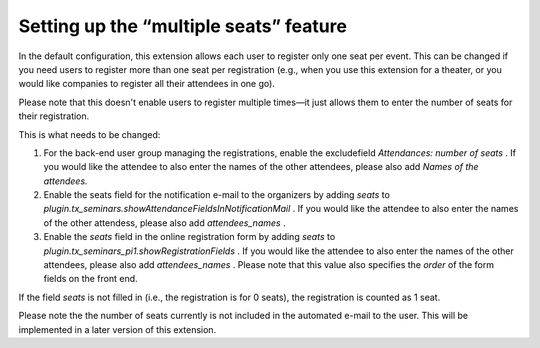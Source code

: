 .. ==================================================
.. FOR YOUR INFORMATION
.. --------------------------------------------------
.. -*- coding: utf-8 -*- with BOM.

.. ==================================================
.. DEFINE SOME TEXTROLES
.. --------------------------------------------------
.. role::   underline
.. role::   typoscript(code)
.. role::   ts(typoscript)
   :class:  typoscript
.. role::   php(code)


Setting up the “multiple seats” feature
^^^^^^^^^^^^^^^^^^^^^^^^^^^^^^^^^^^^^^^

In the default configuration, this extension allows each user to
register only one seat per event. This can be changed if you need
users to register more than one seat per registration (e.g., when you
use this extension for a theater, or you would like companies to
register all their attendees in one go).

Please note that this doesn't enable users to register multiple
times—it just allows them to enter the number of seats for their
registration.

This is what needs to be changed:

#. For the back-end user group managing the registrations, enable the
   excludefield *Attendances: number of seats* . If you would like the
   attendee to also enter the names of the other attendees, please also
   add *Names of the attendees.*

#. Enable the seats field for the notification e-mail to the organizers
   by adding *seats* to
   *plugin.tx\_seminars.showAttendanceFieldsInNotificationMail* . If you
   would like the attendee to also enter the names of the other
   attendess, please also add *attendees\_names* .

#. Enable the *seats* field in the online registration form by adding
   *seats* to *plugin.tx\_seminars\_pi1.showRegistrationFields* . If you
   would like the attendee to also enter the names of the other
   attendees, please also add *attendees\_names* . Please note that this
   value also specifies the *order* of the form fields on the front end.

If the field *seats* is not filled in (i.e., the registration is for 0
seats), the registration is counted as 1 seat.

Please note the the number of seats currently is not included in the
automated e-mail to the user. This will be implemented in a later
version of this extension.
